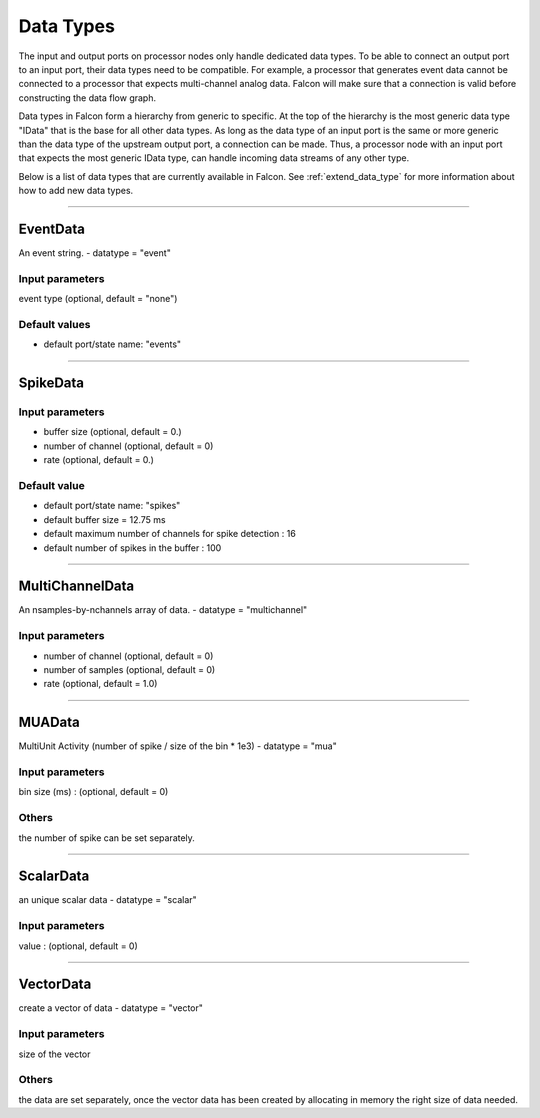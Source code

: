 Data Types
==========

The input and output ports on processor nodes only handle dedicated data
types. To be able to connect an output port to an input port, their data
types need to be compatible. For example, a processor that generates event
data cannot be connected to a processor that expects multi-channel analog
data. Falcon will make sure that a connection is valid before constructing
the data flow graph.

Data types in Falcon form a hierarchy from generic to specific. At the top of
the hierarchy is the most generic data type "IData" that is the base for all
other data types. As long as the data type of an input port is the same or
more generic than the data type of the upstream output port, a connection can
be made. Thus, a processor node with an input port that expects the most
generic IData type, can handle incoming data streams of any other type.

Below is a list of data types that are currently available in Falcon. See :ref:`extend_data_type`
for more information about how to add new data types.

----------

.. _EventData:

EventData
---------
An event string. - datatype = "event"

Input parameters
................

event type (optional, default = "none")

Default values
..............

- default port/state name: "events"

----------

.. _spikedata:

SpikeData
---------

Input parameters
................

- buffer size (optional, default = 0.)
- number of channel (optional, default = 0)
- rate (optional, default = 0.)

Default value
.............

- default port/state name: "spikes"
- default buffer size = 12.75 ms
- default maximum number of channels for spike detection : 16
- default number of spikes in the buffer : 100

----------

.. _multichanneldata:

MultiChannelData
----------------

An nsamples-by-nchannels array of data.  - datatype = "multichannel"

Input parameters
................

- number of channel (optional, default = 0)
- number of samples (optional, default = 0)
- rate (optional, default = 1.0)

----------

.. _MUAData:

MUAData
-------
MultiUnit Activity (number of spike / size of the bin * 1e3) - datatype = "mua"

Input parameters
................

bin size (ms) : (optional, default = 0)

Others
......
the number of spike can be set separately.

----------

.. _scalardata:

ScalarData
----------
an unique scalar data - datatype = "scalar"

Input parameters
................

value : (optional, default = 0)

----------

.. _vectordata:

VectorData
----------

create a vector of data - datatype = "vector"

Input parameters
................

size of the vector

Others
......
the data are set separately, once the vector data has been created by allocating in memory the right size of data needed.



